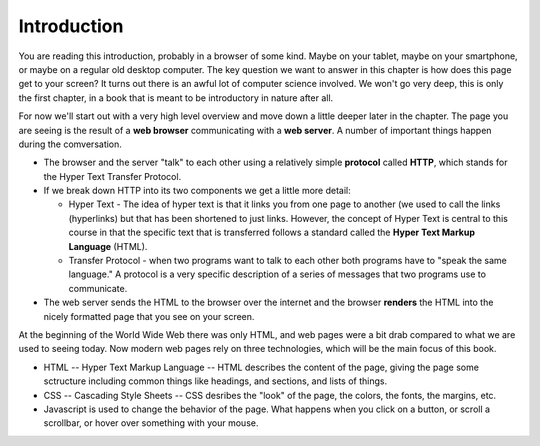 .. This work is licensed under a Creative Commons Attribution 4.0 License
   Brad Miller, Luther College


Introduction
============

You are reading this introduction, probably in a browser of some kind. Maybe on your tablet, maybe on your smartphone, or maybe on a regular old desktop computer.  The key question we want to answer in this chapter is how does this page get to your screen?  It turns out there is an awful lot of computer science involved.  We won't go very deep, this is only the first chapter, in a book that is meant to be introductory in nature after all.


For now we'll start out with a very high level overview and move down a little deeper later in the chapter.   The page you are seeing is the result of a **web browser** communicating with a **web server**.  A number of important things happen during the comversation.

* The browser and the server "talk" to each other using a relatively simple **protocol** called **HTTP**, which stands for the Hyper Text Transfer Protocol.
* If we break down HTTP into its two components we get a little more detail:

  * Hyper Text - The idea of hyper text is that it links you from one page to another (we used to call the links (hyperlinks) but that has been shortened to just links.  However, the concept of Hyper Text is central to this course in that the specific text that is transferred follows a standard called the **Hyper Text Markup Language** (HTML).

  * Transfer Protocol - when two programs want to talk to each other both programs have to "speak the same language."  A protocol is a very specific description of a series of messages that two programs use to communicate.

* The web server sends the HTML to the browser over the internet and the browser **renders** the HTML into the nicely formatted page that you see on your screen.

At the beginning of the World Wide Web there was only HTML, and web pages were a bit drab compared to what we are used to seeing today.  Now modern web pages rely on three technologies, which will be the main focus of this book.

* HTML -- Hyper Text Markup Language -- HTML describes the content of the page, giving the page some sctructure including common things like headings, and sections, and lists of things.
* CSS -- Cascading Style Sheets -- CSS desribes the "look" of the page, the colors, the fonts, the margins, etc.
* Javascript is used to change the behavior of the page.  What happens when  you click on a button, or scroll a scrollbar, or hover over something with your mouse.








